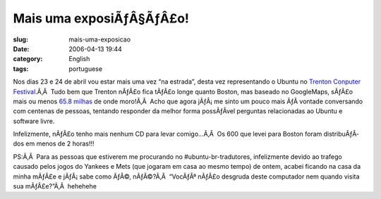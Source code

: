 Mais uma exposiÃƒÂ§ÃƒÂ£o!
#################################
:slug: mais-uma-exposicao
:date: 2006-04-13 19:44
:category: English
:tags: portuguese

Nos dias 23 e 24 de abril vou estar mais uma vez “na estrada”, desta vez
representando o Ubuntu no `Trenton Conputer
Festival <http://www.tcf-nj.org/ps>`__.Ã‚Â  Tudo bem que Trenton nÃƒÂ£o
fica tÃƒÂ£o longe quanto Boston, mas baseado no GoogleMaps, sÃƒÂ£o mais
ou menos `65.8
milhas <http://maps.google.com/maps?f=q&hl=en&q=07024+to+trenton,+nj>`__
de onde moro!Ã‚Â  Acho que agora jÃƒÂ¡ me sinto um pouco mais ÃƒÂ 
vontade conversando com centenas de pessoas, tentando responder da
melhor forma possÃƒÂ­vel perguntas relacionadas ao Ubuntu e software
livre.

Infelizmente, nÃƒÂ£o tenho mais nenhum CD para levar comigo…Ã‚Â  Os 600
que levei para Boston foram distribuÃƒÂ­dos em menos de 2 horas!!!

PS:Ã‚Â  Para as pessoas que estiverem me procurando no
#ubuntu-br-tradutores, infelizmente devido ao trafego causado pelos
jogos do Yankees e Mets (que jogaram em casa ao mesmo tempo) de ontem,
acabei ficando na casa da minha mÃƒÂ£e e jÃƒÂ¡ sabe como ÃƒÂ©,
nÃƒÂ©?Ã‚Â  “VocÃƒÂª nÃƒÂ£o desgruda deste computador nem quando visita
sua mÃƒÂ£e?”Ã‚Â  hehehehe
